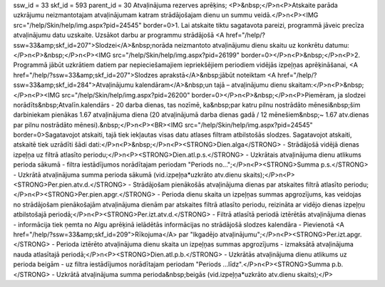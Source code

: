 ssw_id = 33skf_id = 593parent_id = 30Atvaļinājuma rezerves aprēķins;<P>&nbsp;</P>\n<P>Atskaite parāda uzkrājumu neizmantotajam atvaļinājumam katram strādājošajam dienu un summu veidā.</P>\n<P><IMG src="/help/Skin/help/img.aspx?pid=24545" border=0>1. Lai atskaite tiktu sagatavota pareizi, programmā jāveic precīza atvaļinājumu datu uzskaite. Uzsākot darbu ar programmu strādājošā <A href="/help/?ssw=33&amp;skf_id=207">Slodzei</A>&nbsp;norāda neizmantoto atvaļinājumu dienu skaitu uz konkrētu datumu:</P>\n<P>&nbsp;</P>\n<P><IMG src="/help/Skin/help/img.aspx?pid=26199" border=0></P>\n<P>&nbsp;</P>\n<P>2. Programmā jābūt uzkrātiem datiem par nepieciešamajiem iepriekšējiem periodiem vidējās izpeļņas aprēķināšanai, <A href="/help/?ssw=33&amp;skf_id=207">Slodzes aprakstā</A>&nbsp;jābūt noteiktam <A href="/help/?ssw=33&amp;skf_id=284">Atvaļinājumu kalendāram</A>&nbsp;un tajā – atvaļinājumu dienu skaitam:</P>\n<P>&nbsp;</P>\n<P><IMG src="/help/Skin/help/img.aspx?pid=26200" border=0></P>\n<P>&nbsp;</P>\n<P>Piemēram, ja slodzei norādīts&nbsp;Atvalīn.kalendārs - 20 darba dienas, tas nozīmē, ka&nbsp;par katru pilnu nostrādāto mēnesi&nbsp;šim darbiniekam pienākas 1.67 atvaļinājuma diena (20 atvaļinājumā darba dienas gadā / 12 mēnešiem&nbsp;~ 1.67 atv.dienas par pilnu nostrādāto mēnesi).&nbsp;</P>\n<P><BR><IMG src="/help/Skin/help/img.aspx?pid=24545" border=0>Sagatavojot atskaiti, tajā tiek iekļautas visas datu atlases filtram atbilstošās slodzes. Sagatavojot atskaiti, atskaitē tiek uzrādīti šādi dati:</P>\n<P>&nbsp;</P>\n<P><STRONG>Dien.alga</STRONG> - Strādājošā vidējā dienas izpeļņa uz filtrā atlasīto periodu;</P>\n<P><STRONG>Dien.atl.p.s.</STRONG> - Uzkrātais atvaļinājuma dienu atlikums perioda sākumā - filtra iestādījumos norādītajam periodam "Periods no...";</P>\n<P><STRONG>Summa p.s.</STRONG> - Uzkrātā atvaļinājuma summa perioda sākumā (vid.izpeļņa*uzkrāto atv.dienu skaits);</P>\n<P><STRONG>Per.pien.atv.d.</STRONG> - Strādājošam pienākošās atvaļinājuma dienas par atskaites filtrā atlasīto periodu;</P>\n<P><STRONG>Per.pien.apgr.</STRONG> - Perioda dienu skaita un izpeļņas summas apgrozījums, kas veidojas no strādājošam pienākošajām atvaļinājuma dienām par atskaites filtrā atlasīto periodu, reizināta ar vidējo dienas izpeļņu atbilstošajā periodā;</P>\n<P><STRONG>Per.izt.atv.d.</STRONG> - Filtrā atlasītā periodā iztērētās atvaļinājuma dienas - informācija tiek ņemta no Algu aprēķinā ielādētās informācijas no strādājošā slodzes kalendāra - Pievienotā <A href="/help/?ssw=33&amp;skf_id=209">Rīkojuma</A> par "Ikgadējo atvaļinājumu";</P>\n<P><STRONG>Per.izt.apgr.</STRONG> - Perioda iztērēto atvaļinājuma dienu skaita un izpeļņas summas apgrozījums - izmaksātā atvaļinājuma nauda atlasītajā periodā;</P>\n<P><STRONG>Dien.atl.p.b.</STRONG> - Uzkrātās atvaļinājuma dienu atlikums uz perioda beigām - uz filtra iestādījumos norādītajam periodam "Periods ...līdz".</P>\n<P><STRONG>Summa p.b.</STRONG> - Uzkrātā atvaļinājuma summa perioda&nbsp;beigās (vid.izpeļņa*uzkrāto atv.dienu skaits);</P>